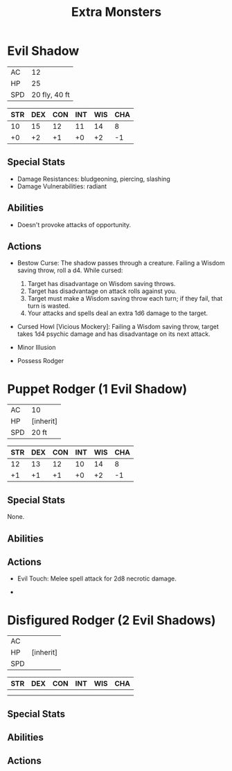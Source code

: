 #+TITLE: Extra Monsters

* Evil Shadow

  | AC  |            12 |
  | HP  |            25 |
  | SPD | 20 fly, 40 ft |

  | STR | DEX | CON | INT | WIS | CHA |
  |-----+-----+-----+-----+-----+-----|
  |  10 |  15 |  12 |  11 |  14 |   8 |
  |  +0 |  +2 |  +1 |  +0 |  +2 |  -1 |

** Special Stats

   - Damage Resistances: bludgeoning, piercing, slashing
   - Damage Vulnerabilities: radiant

** Abilities

   - Doesn't provoke attacks of opportunity.

** Actions

   - Bestow Curse: The shadow passes through a creature. Failing a Wisdom saving
     throw, roll a d4. While cursed:
     1. Target has disadvantage on Wisdom saving throws.
     2. Target has disadvantage on attack rolls against you.
     3. Target must make a Wisdom saving throw each turn; if they fail, that
        turn is wasted.
     4. Your attacks and spells deal an extra 1d6 damage to the target.

   - Cursed Howl [Vicious Mockery]: Failing a Wisdom saving throw, target takes
     1d4 psychic damage and has disadvantage on its next attack.

   - Minor Illusion

   - Possess Rodger

* Puppet Rodger (1 Evil Shadow)

  | AC  | 10        |
  | HP  | [inherit] |
  | SPD | 20 ft     |

  | STR | DEX | CON | INT | WIS | CHA |
  |-----+-----+-----+-----+-----+-----|
  |  12 |  13 |  12 |  10 |  14 |   8 |
  |  +1 |  +1 |  +1 |  +0 |  +2 |  -1 |

** Special Stats

   None.

** Abilities

** Actions

   - Evil Touch: Melee spell attack for 2d8 necrotic damage.

   -

* Disfigured Rodger (2 Evil Shadows)

  | AC  |           |
  | HP  | [inherit] |
  | SPD |           |

  | STR | DEX | CON | INT | WIS | CHA |
  |-----+-----+-----+-----+-----+-----|
  |     |     |     |     |     |     |
  |     |     |     |     |     |     |

** Special Stats

** Abilities

** Actions
